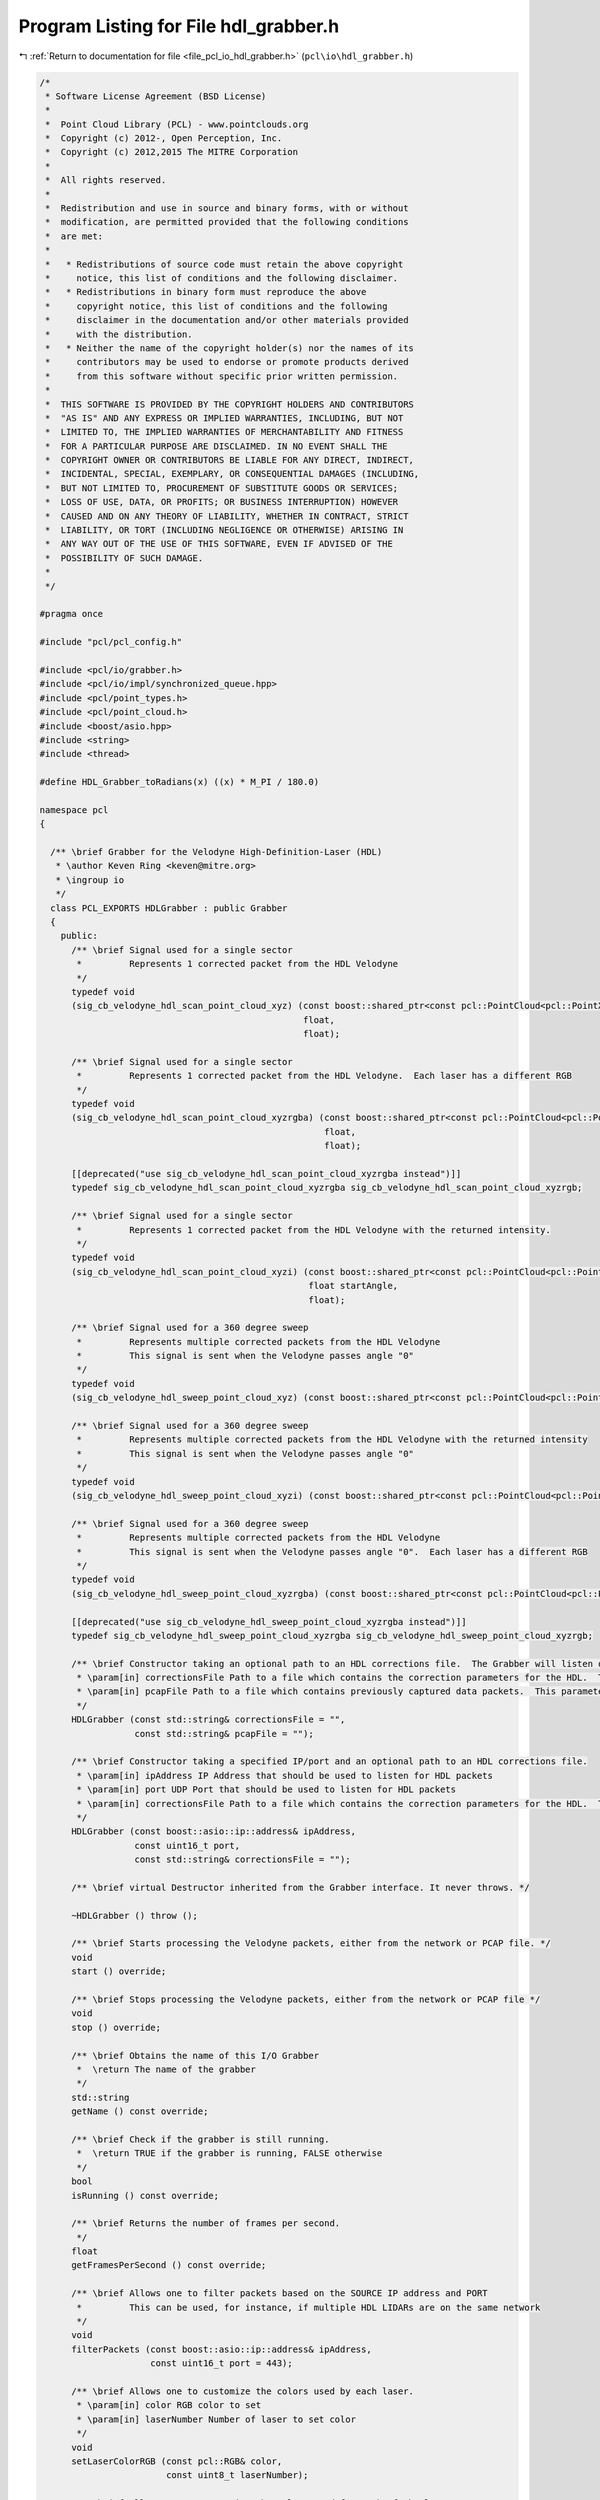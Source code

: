 
.. _program_listing_file_pcl_io_hdl_grabber.h:

Program Listing for File hdl_grabber.h
======================================

|exhale_lsh| :ref:`Return to documentation for file <file_pcl_io_hdl_grabber.h>` (``pcl\io\hdl_grabber.h``)

.. |exhale_lsh| unicode:: U+021B0 .. UPWARDS ARROW WITH TIP LEFTWARDS

.. code-block:: cpp

   /*
    * Software License Agreement (BSD License)
    *
    *  Point Cloud Library (PCL) - www.pointclouds.org
    *  Copyright (c) 2012-, Open Perception, Inc.
    *  Copyright (c) 2012,2015 The MITRE Corporation
    *
    *  All rights reserved.
    *
    *  Redistribution and use in source and binary forms, with or without
    *  modification, are permitted provided that the following conditions
    *  are met:
    *
    *   * Redistributions of source code must retain the above copyright
    *     notice, this list of conditions and the following disclaimer.
    *   * Redistributions in binary form must reproduce the above
    *     copyright notice, this list of conditions and the following
    *     disclaimer in the documentation and/or other materials provided
    *     with the distribution.
    *   * Neither the name of the copyright holder(s) nor the names of its
    *     contributors may be used to endorse or promote products derived
    *     from this software without specific prior written permission.
    *
    *  THIS SOFTWARE IS PROVIDED BY THE COPYRIGHT HOLDERS AND CONTRIBUTORS
    *  "AS IS" AND ANY EXPRESS OR IMPLIED WARRANTIES, INCLUDING, BUT NOT
    *  LIMITED TO, THE IMPLIED WARRANTIES OF MERCHANTABILITY AND FITNESS
    *  FOR A PARTICULAR PURPOSE ARE DISCLAIMED. IN NO EVENT SHALL THE
    *  COPYRIGHT OWNER OR CONTRIBUTORS BE LIABLE FOR ANY DIRECT, INDIRECT,
    *  INCIDENTAL, SPECIAL, EXEMPLARY, OR CONSEQUENTIAL DAMAGES (INCLUDING,
    *  BUT NOT LIMITED TO, PROCUREMENT OF SUBSTITUTE GOODS OR SERVICES;
    *  LOSS OF USE, DATA, OR PROFITS; OR BUSINESS INTERRUPTION) HOWEVER
    *  CAUSED AND ON ANY THEORY OF LIABILITY, WHETHER IN CONTRACT, STRICT
    *  LIABILITY, OR TORT (INCLUDING NEGLIGENCE OR OTHERWISE) ARISING IN
    *  ANY WAY OUT OF THE USE OF THIS SOFTWARE, EVEN IF ADVISED OF THE
    *  POSSIBILITY OF SUCH DAMAGE.
    *
    */
   
   #pragma once
   
   #include "pcl/pcl_config.h"
   
   #include <pcl/io/grabber.h>
   #include <pcl/io/impl/synchronized_queue.hpp>
   #include <pcl/point_types.h>
   #include <pcl/point_cloud.h>
   #include <boost/asio.hpp>
   #include <string>
   #include <thread>
   
   #define HDL_Grabber_toRadians(x) ((x) * M_PI / 180.0)
   
   namespace pcl
   {
   
     /** \brief Grabber for the Velodyne High-Definition-Laser (HDL)
      * \author Keven Ring <keven@mitre.org>
      * \ingroup io
      */
     class PCL_EXPORTS HDLGrabber : public Grabber
     {
       public:
         /** \brief Signal used for a single sector
          *         Represents 1 corrected packet from the HDL Velodyne
          */
         typedef void
         (sig_cb_velodyne_hdl_scan_point_cloud_xyz) (const boost::shared_ptr<const pcl::PointCloud<pcl::PointXYZ> >&,
                                                     float,
                                                     float);
   
         /** \brief Signal used for a single sector
          *         Represents 1 corrected packet from the HDL Velodyne.  Each laser has a different RGB
          */
         typedef void
         (sig_cb_velodyne_hdl_scan_point_cloud_xyzrgba) (const boost::shared_ptr<const pcl::PointCloud<pcl::PointXYZRGBA> >&,
                                                         float,
                                                         float);
   
         [[deprecated("use sig_cb_velodyne_hdl_scan_point_cloud_xyzrgba instead")]]
         typedef sig_cb_velodyne_hdl_scan_point_cloud_xyzrgba sig_cb_velodyne_hdl_scan_point_cloud_xyzrgb;
   
         /** \brief Signal used for a single sector
          *         Represents 1 corrected packet from the HDL Velodyne with the returned intensity.
          */
         typedef void
         (sig_cb_velodyne_hdl_scan_point_cloud_xyzi) (const boost::shared_ptr<const pcl::PointCloud<pcl::PointXYZI> >&,
                                                      float startAngle,
                                                      float);
   
         /** \brief Signal used for a 360 degree sweep
          *         Represents multiple corrected packets from the HDL Velodyne
          *         This signal is sent when the Velodyne passes angle "0"
          */
         typedef void
         (sig_cb_velodyne_hdl_sweep_point_cloud_xyz) (const boost::shared_ptr<const pcl::PointCloud<pcl::PointXYZ> >&);
   
         /** \brief Signal used for a 360 degree sweep
          *         Represents multiple corrected packets from the HDL Velodyne with the returned intensity
          *         This signal is sent when the Velodyne passes angle "0"
          */
         typedef void
         (sig_cb_velodyne_hdl_sweep_point_cloud_xyzi) (const boost::shared_ptr<const pcl::PointCloud<pcl::PointXYZI> >&);
   
         /** \brief Signal used for a 360 degree sweep
          *         Represents multiple corrected packets from the HDL Velodyne
          *         This signal is sent when the Velodyne passes angle "0".  Each laser has a different RGB
          */
         typedef void
         (sig_cb_velodyne_hdl_sweep_point_cloud_xyzrgba) (const boost::shared_ptr<const pcl::PointCloud<pcl::PointXYZRGBA> >&);
   
         [[deprecated("use sig_cb_velodyne_hdl_sweep_point_cloud_xyzrgba instead")]]
         typedef sig_cb_velodyne_hdl_sweep_point_cloud_xyzrgba sig_cb_velodyne_hdl_sweep_point_cloud_xyzrgb;
   
         /** \brief Constructor taking an optional path to an HDL corrections file.  The Grabber will listen on the default IP/port for data packets [192.168.3.255/2368]
          * \param[in] correctionsFile Path to a file which contains the correction parameters for the HDL.  This parameter is mandatory for the HDL-64, optional for the HDL-32
          * \param[in] pcapFile Path to a file which contains previously captured data packets.  This parameter is optional
          */
         HDLGrabber (const std::string& correctionsFile = "",
                     const std::string& pcapFile = "");
   
         /** \brief Constructor taking a specified IP/port and an optional path to an HDL corrections file.
          * \param[in] ipAddress IP Address that should be used to listen for HDL packets
          * \param[in] port UDP Port that should be used to listen for HDL packets
          * \param[in] correctionsFile Path to a file which contains the correction parameters for the HDL.  This field is mandatory for the HDL-64, optional for the HDL-32
          */
         HDLGrabber (const boost::asio::ip::address& ipAddress,
                     const uint16_t port,
                     const std::string& correctionsFile = "");
   
         /** \brief virtual Destructor inherited from the Grabber interface. It never throws. */
         
         ~HDLGrabber () throw ();
   
         /** \brief Starts processing the Velodyne packets, either from the network or PCAP file. */
         void
         start () override;
   
         /** \brief Stops processing the Velodyne packets, either from the network or PCAP file */
         void
         stop () override;
   
         /** \brief Obtains the name of this I/O Grabber
          *  \return The name of the grabber
          */
         std::string
         getName () const override;
   
         /** \brief Check if the grabber is still running.
          *  \return TRUE if the grabber is running, FALSE otherwise
          */
         bool
         isRunning () const override;
   
         /** \brief Returns the number of frames per second.
          */
         float
         getFramesPerSecond () const override;
   
         /** \brief Allows one to filter packets based on the SOURCE IP address and PORT
          *         This can be used, for instance, if multiple HDL LIDARs are on the same network
          */
         void
         filterPackets (const boost::asio::ip::address& ipAddress,
                        const uint16_t port = 443);
   
         /** \brief Allows one to customize the colors used by each laser.
          * \param[in] color RGB color to set
          * \param[in] laserNumber Number of laser to set color
          */
         void
         setLaserColorRGB (const pcl::RGB& color,
                           const uint8_t laserNumber);
   
         /** \brief Allows one to customize the colors used for each of the lasers.
          * \param[in] begin begin iterator of RGB color array
          * \param[in] end end iterator of RGB color array
          */
         template<typename IterT> void
         setLaserColorRGB (const IterT& begin, const IterT& end)
         {
             std::copy (begin, end, laser_rgb_mapping_);
         }
   
         /** \brief Any returns from the HDL with a distance less than this are discarded.
          *         This value is in meters
          *         Default: 0.0
          */
         void
         setMinimumDistanceThreshold (float & minThreshold);
   
         /** \brief Any returns from the HDL with a distance greater than this are discarded.
          *         This value is in meters
          *         Default: 10000.0
          */
         void
         setMaximumDistanceThreshold (float & maxThreshold);
   
         /** \brief Returns the current minimum distance threshold, in meters
          */
   
         float
         getMinimumDistanceThreshold ();
   
         /** \brief Returns the current maximum distance threshold, in meters
          */
         float
         getMaximumDistanceThreshold ();
   
         /** \brief Returns the maximum number of lasers
         */
         virtual uint8_t
         getMaximumNumberOfLasers () const;
   
       protected:
         static const uint16_t HDL_DATA_PORT = 2368;
         static const uint16_t HDL_NUM_ROT_ANGLES = 36001;
         static const uint8_t HDL_LASER_PER_FIRING = 32;
         static const uint8_t HDL_MAX_NUM_LASERS = 64;
         static const uint8_t HDL_FIRING_PER_PKT = 12;
   
         enum HDLBlock
         {
           BLOCK_0_TO_31 = 0xeeff, BLOCK_32_TO_63 = 0xddff
         };
   
   #pragma pack(push, 1)
         typedef struct HDLLaserReturn
         {
             uint16_t distance;
             uint8_t intensity;
         } HDLLaserReturn;
   #pragma pack(pop)
   
         struct HDLFiringData
         {
             uint16_t blockIdentifier;
             uint16_t rotationalPosition;
             HDLLaserReturn laserReturns[HDL_LASER_PER_FIRING];
         };
   
         struct HDLDataPacket
         {
             HDLFiringData firingData[HDL_FIRING_PER_PKT];
             uint32_t gpsTimestamp;
             uint8_t mode;
             uint8_t sensorType;
         };
   
         struct HDLLaserCorrection
         {
             double azimuthCorrection;
             double verticalCorrection;
             double distanceCorrection;
             double verticalOffsetCorrection;
             double horizontalOffsetCorrection;
             double sinVertCorrection;
             double cosVertCorrection;
             double sinVertOffsetCorrection;
             double cosVertOffsetCorrection;
         };
   
         HDLLaserCorrection laser_corrections_[HDL_MAX_NUM_LASERS];
         uint16_t last_azimuth_;
         boost::shared_ptr<pcl::PointCloud<pcl::PointXYZ> > current_scan_xyz_, current_sweep_xyz_;
         boost::shared_ptr<pcl::PointCloud<pcl::PointXYZI> > current_scan_xyzi_, current_sweep_xyzi_;
         boost::shared_ptr<pcl::PointCloud<pcl::PointXYZRGBA> > current_scan_xyzrgba_, current_sweep_xyzrgba_;
         boost::signals2::signal<sig_cb_velodyne_hdl_sweep_point_cloud_xyz>* sweep_xyz_signal_;
         boost::signals2::signal<sig_cb_velodyne_hdl_sweep_point_cloud_xyzrgba>* sweep_xyzrgba_signal_;
         boost::signals2::signal<sig_cb_velodyne_hdl_sweep_point_cloud_xyzi>* sweep_xyzi_signal_;
         boost::signals2::signal<sig_cb_velodyne_hdl_scan_point_cloud_xyz>* scan_xyz_signal_;
         boost::signals2::signal<sig_cb_velodyne_hdl_scan_point_cloud_xyzrgba>* scan_xyzrgba_signal_;
         boost::signals2::signal<sig_cb_velodyne_hdl_scan_point_cloud_xyzi>* scan_xyzi_signal_;
   
         void
         fireCurrentSweep ();
   
         void
         fireCurrentScan (const uint16_t startAngle,
                          const uint16_t endAngle);
         void
         computeXYZI (pcl::PointXYZI& pointXYZI,
                      uint16_t azimuth,
                      HDLLaserReturn laserReturn,
                      HDLLaserCorrection correction);
   
   
       private:
         static double *cos_lookup_table_;
         static double *sin_lookup_table_;
         pcl::SynchronizedQueue<uint8_t *> hdl_data_;
         boost::asio::ip::udp::endpoint udp_listener_endpoint_;
         boost::asio::ip::address source_address_filter_;
         uint16_t source_port_filter_;
         boost::asio::io_service hdl_read_socket_service_;
         boost::asio::ip::udp::socket *hdl_read_socket_;
         std::string pcap_file_name_;
         std::thread *queue_consumer_thread_;
         std::thread *hdl_read_packet_thread_;
         bool terminate_read_packet_thread_;
         pcl::RGB laser_rgb_mapping_[HDL_MAX_NUM_LASERS];
         float min_distance_threshold_;
         float max_distance_threshold_;
   
         virtual void
         toPointClouds (HDLDataPacket *dataPacket);
   
         virtual boost::asio::ip::address
         getDefaultNetworkAddress ();
   
         void
         initialize (const std::string& correctionsFile = "");
   
         void
         processVelodynePackets ();
   
         void
         enqueueHDLPacket (const uint8_t *data,
                           std::size_t bytesReceived);
   
         void
         loadCorrectionsFile (const std::string& correctionsFile);
   
         void
         loadHDL32Corrections ();
   
         void
         readPacketsFromSocket ();
   
   #ifdef HAVE_PCAP
         void
         readPacketsFromPcap();
   
   #endif //#ifdef HAVE_PCAP
   
         bool
         isAddressUnspecified (const boost::asio::ip::address& ip_address);
   
     };
   }

